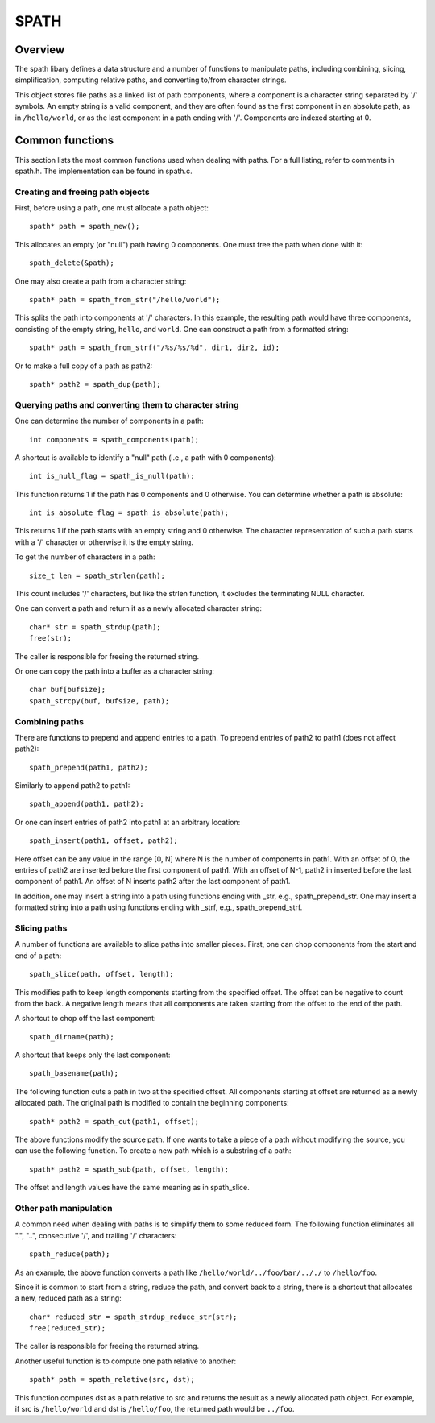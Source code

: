 SPATH
=====

Overview
++++++++
The spath libary defines a data structure and a number of functions to manipulate paths,
including combining, slicing, simplification,
computing relative paths, and converting to/from character strings.

This object stores file paths as a linked list of path components,
where a component is a character string separated by '/' symbols.
An empty string is a valid component, and they are often found
as the first component in an absolute path, as in ``/hello/world``,
or as the last component in a path ending with '/'.
Components are indexed starting at 0.

Common functions
++++++++++++++++

This section lists the most common functions used when dealing with paths.
For a full listing, refer to comments in spath.h.
The implementation can be found in spath.c.

Creating and freeing path objects
---------------------------------
First, before using a path, one must allocate a path object::

    spath* path = spath_new();

This allocates an empty (or "null") path having 0 components. 
One must free the path when done with it::

    spath_delete(&path);

One may also create a path from a character string::

    spath* path = spath_from_str("/hello/world");

This splits the path into components at '/' characters.
In this example, the resulting path would have three components,
consisting of the empty string, ``hello``, and ``world``.
One can construct a path from a formatted string::

    spath* path = spath_from_strf("/%s/%s/%d", dir1, dir2, id);

Or to make a full copy of a path as path2::

    spath* path2 = spath_dup(path);

Querying paths and converting them to character string
------------------------------------------------------
One can determine the number of components in a path::

    int components = spath_components(path);

A shortcut is available to identify a "null" path (i.e., a path with 0 components)::

    int is_null_flag = spath_is_null(path);

This function returns 1 if the path has 0 components and 0 otherwise.
You can determine whether a path is absolute::

    int is_absolute_flag = spath_is_absolute(path);

This returns 1 if the path starts with an empty string and 0 otherwise.
The character representation of such a path starts with a '/' character
or otherwise it is the empty string.

To get the number of characters in a path::

    size_t len = spath_strlen(path);

This count includes '/' characters, but like the strlen function,
it excludes the terminating NULL character.

One can convert a path and return it as a newly allocated character string::

    char* str = spath_strdup(path);
    free(str);

The caller is responsible for freeing the returned string.

Or one can copy the path into a buffer as a character string::

    char buf[bufsize];
    spath_strcpy(buf, bufsize, path);

Combining paths
---------------
There are functions to prepend and append entries to a path.
To prepend entries of path2 to path1 (does not affect path2)::

    spath_prepend(path1, path2);

Similarly to append path2 to path1::

    spath_append(path1, path2);

Or one can insert entries of path2 into path1 at an arbitrary location::

    spath_insert(path1, offset, path2);

Here offset can be any value in the range [0, N] where N
is the number of components in path1.
With an offset of 0, the entries of path2 are inserted before the first
component of path1.
With an offset of N-1, path2 in inserted before the last component
of path1.
An offset of N inserts path2 after the last component of path1.

In addition, one may insert a string into a path
using functions ending with _str, e.g., spath_prepend_str.
One may insert a formatted string into a path using functions
ending with _strf, e.g., spath_prepend_strf.

Slicing paths
-------------
A number of functions are available to slice paths into smaller pieces.
First, one can chop components from the start and end of a path::

    spath_slice(path, offset, length);

This modifies path to keep length components starting from the specified offset.
The offset can be negative to count from the back.
A negative length means that all components are taken starting from the offset
to the end of the path.

A shortcut to chop off the last component::

    spath_dirname(path);

A shortcut that keeps only the last component::

    spath_basename(path);

The following function cuts a path in two at the specified offset.
All components starting at offset are returned as a newly allocated path.
The original path is modified to contain the beginning components::

    spath* path2 = spath_cut(path1, offset);

The above functions modify the source path.
If one wants to take a piece of a path without modifying the source,
you can use the following function.
To create a new path which is a substring of a path::

    spath* path2 = spath_sub(path, offset, length);

The offset and length values have the same meaning as in spath_slice.

Other path manipulation
-----------------------
A common need when dealing with paths is to simplify them to some reduced form.
The following function eliminates all ".", "..",
consecutive '/', and trailing '/' characters::

    spath_reduce(path);

As an example, the above function converts a path like ``/hello/world/../foo/bar/.././``
to ``/hello/foo``.

Since it is common to start from a string, reduce the path, and convert back to a string,
there is a shortcut that allocates a new, reduced path as a string::

    char* reduced_str = spath_strdup_reduce_str(str);
    free(reduced_str);

The caller is responsible for freeing the returned string.

Another useful function is to compute one path relative to another::

    spath* path = spath_relative(src, dst);

This function computes dst as a path relative to src and returns
the result as a newly allocated path object.
For example, if src is ``/hello/world`` and dst is ``/hello/foo``,
the returned path would be ``../foo``.
